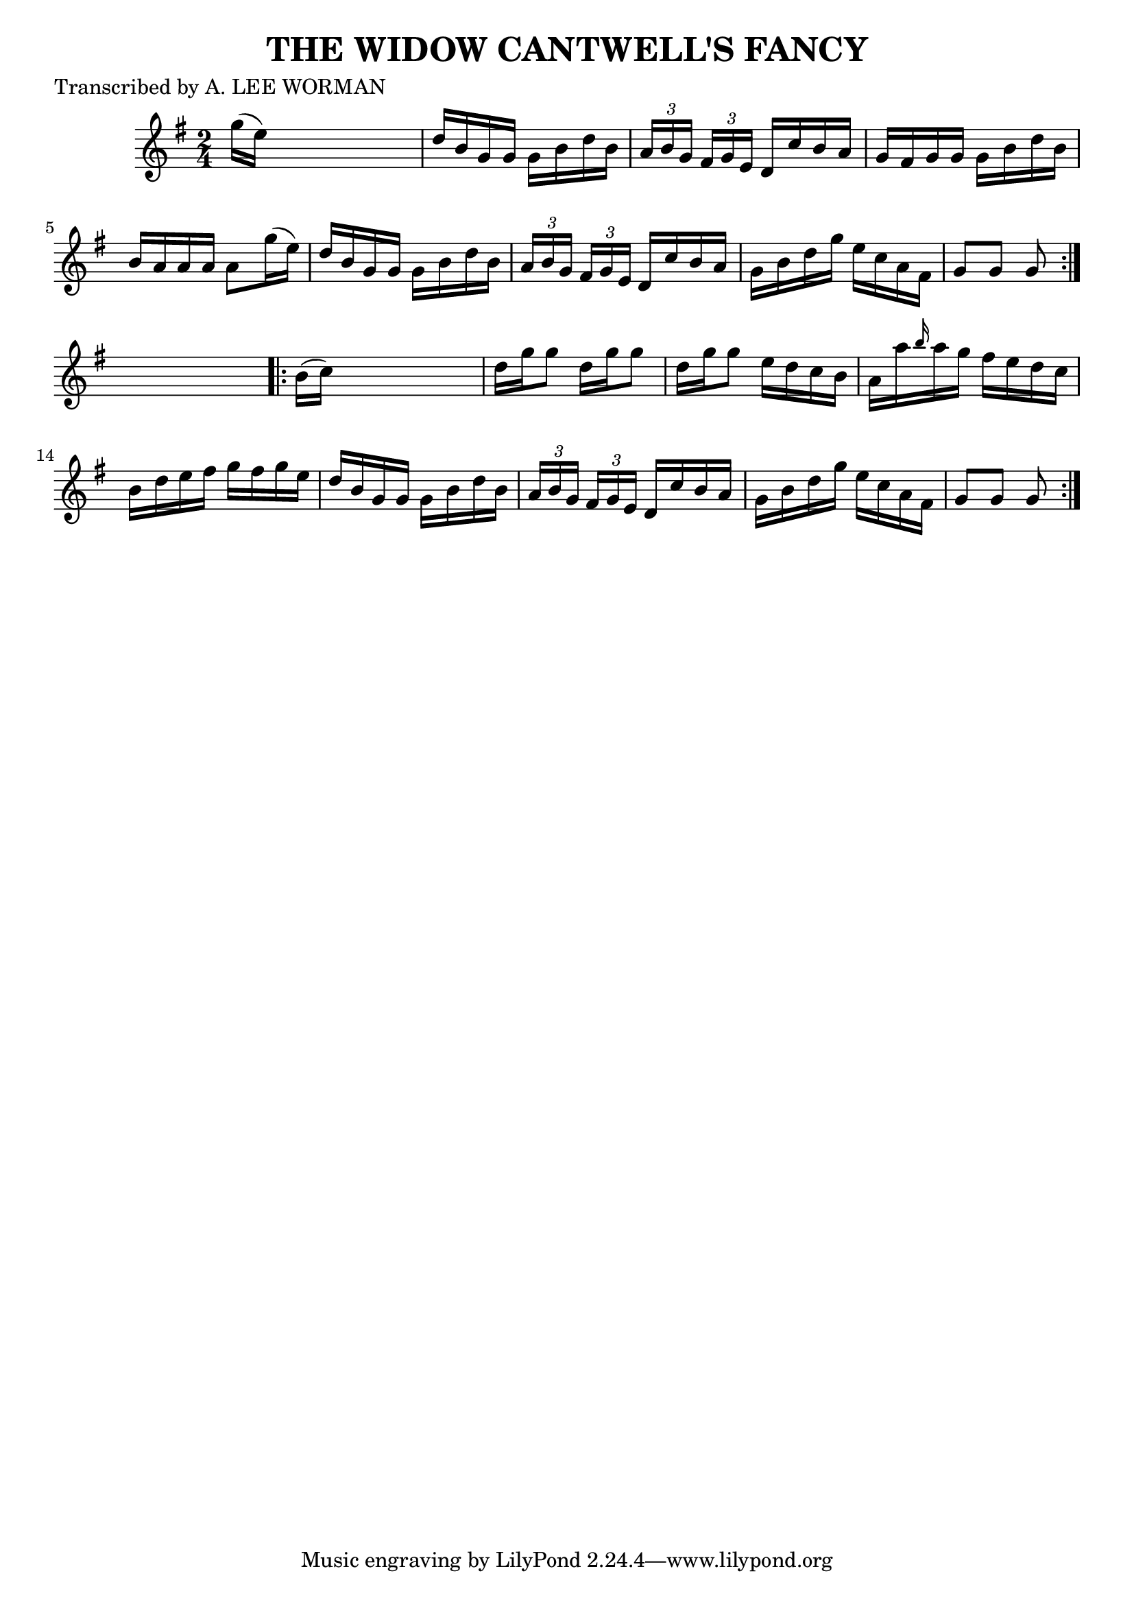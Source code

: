 
\version "2.16.2"
% automatically converted by musicxml2ly from xml/1732_lw.xml

%% additional definitions required by the score:
\language "english"


\header {
    poet = "Transcribed by A. LEE WORMAN"
    encoder = "abc2xml version 63"
    encodingdate = "2015-01-25"
    title = "THE WIDOW CANTWELL'S FANCY"
    }

\layout {
    \context { \Score
        autoBeaming = ##f
        }
    }
PartPOneVoiceOne =  \relative g'' {
    \repeat volta 2 {
        \key g \major \time 2/4 g16 ( [ e16 ) ] s4. | % 2
        d16 [ b16 g16 g16 ] g16 [ b16 d16 b16 ] | % 3
        \times 2/3  {
            a16 [ b16 g16 ] }
        \times 2/3  {
            fs16 [ g16 e16 ] }
        d16 [ c'16 b16 a16 ] | % 4
        g16 [ fs16 g16 g16 ] g16 [ b16 d16 b16 ] | % 5
        b16 [ a16 a16 a16 ] a8 [ g'16 ( e16 ) ] | % 6
        d16 [ b16 g16 g16 ] g16 [ b16 d16 b16 ] | % 7
        \times 2/3  {
            a16 [ b16 g16 ] }
        \times 2/3  {
            fs16 [ g16 e16 ] }
        d16 [ c'16 b16 a16 ] | % 8
        g16 [ b16 d16 g16 ] e16 [ c16 a16 fs16 ] | % 9
        g8 [ g8 ] g8 }
    s8 \repeat volta 2 {
        | \barNumberCheck #10
        b16 ( [ c16 ) ] s4. | % 11
        d16 [ g16 g8 ] d16 [ g16 g8 ] | % 12
        d16 [ g16 g8 ] e16 [ d16 c16 b16 ] | % 13
        a16 [ a'16 \grace { b16 } a16 g16 ] fs16 [ e16 d16 c16 ] | % 14
        b16 [ d16 e16 fs16 ] g16 [ fs16 g16 e16 ] | % 15
        d16 [ b16 g16 g16 ] g16 [ b16 d16 b16 ] | % 16
        \times 2/3  {
            a16 [ b16 g16 ] }
        \times 2/3  {
            fs16 [ g16 e16 ] }
        d16 [ c'16 b16 a16 ] | % 17
        g16 [ b16 d16 g16 ] e16 [ c16 a16 fs16 ] | % 18
        g8 [ g8 ] g8 }
    }


% The score definition
\score {
    <<
        \new Staff <<
            \context Staff << 
                \context Voice = "PartPOneVoiceOne" { \PartPOneVoiceOne }
                >>
            >>
        
        >>
    \layout {}
    % To create MIDI output, uncomment the following line:
    %  \midi {}
    }

